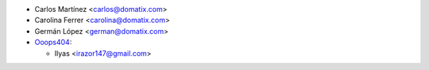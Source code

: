 * Carlos Martínez <carlos@domatix.com>
* Carolina Ferrer <carolina@domatix.com>
* Germán López <german@domatix.com>


* `Ooops404 <https://www.ooops404.com>`__:

  * Ilyas <irazor147@gmail.com>
